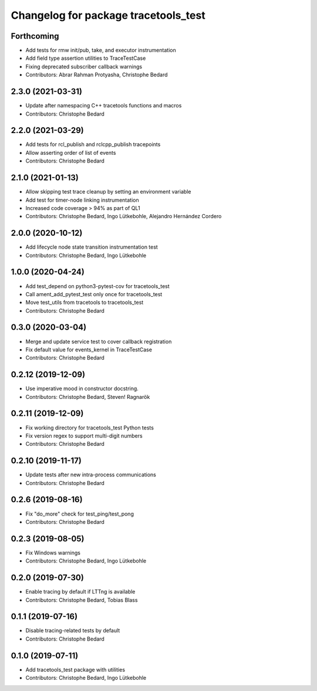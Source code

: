 ^^^^^^^^^^^^^^^^^^^^^^^^^^^^^^^^^^^^^
Changelog for package tracetools_test
^^^^^^^^^^^^^^^^^^^^^^^^^^^^^^^^^^^^^

Forthcoming
-----------
* Add tests for rmw init/pub, take, and executor instrumentation
* Add field type assertion utilities to TraceTestCase
* Fixing deprecated subscriber callback warnings
* Contributors: Abrar Rahman Protyasha, Christophe Bedard

2.3.0 (2021-03-31)
------------------
* Update after namespacing C++ tracetools functions and macros
* Contributors: Christophe Bedard

2.2.0 (2021-03-29)
------------------
* Add tests for rcl_publish and rclcpp_publish tracepoints
* Allow asserting order of list of events
* Contributors: Christophe Bedard

2.1.0 (2021-01-13)
------------------
* Allow skipping test trace cleanup by setting an environment variable
* Add test for timer-node linking instrumentation
* Increased code coverage > 94% as part of QL1
* Contributors: Christophe Bedard, Ingo Lütkebohle, Alejandro Hernández Cordero

2.0.0 (2020-10-12)
------------------
* Add lifecycle node state transition instrumentation test
* Contributors: Christophe Bedard, Ingo Lütkebohle

1.0.0 (2020-04-24)
------------------
* Add test_depend on python3-pytest-cov for tracetools_test
* Call ament_add_pytest_test only once for tracetools_test
* Move test_utils from tracetools to tracetools_test
* Contributors: Christophe Bedard

0.3.0 (2020-03-04)
------------------
* Merge and update service test to cover callback registration
* Fix default value for events_kernel in TraceTestCase
* Contributors: Christophe Bedard

0.2.12 (2019-12-09)
-------------------
* Use imperative mood in constructor docstring.
* Contributors: Christophe Bedard, Steven! Ragnarök

0.2.11 (2019-12-09)
-------------------
* Fix working directory for tracetools_test Python tests
* Fix version regex to support multi-digit numbers
* Contributors: Christophe Bedard

0.2.10 (2019-11-17)
-------------------
* Update tests after new intra-process communications
* Contributors: Christophe Bedard

0.2.6 (2019-08-16)
------------------
* Fix "do_more" check for test_ping/test_pong
* Contributors: Christophe Bedard

0.2.3 (2019-08-05)
------------------
* Fix Windows warnings
* Contributors: Christophe Bedard, Ingo Lütkebohle

0.2.0 (2019-07-30)
------------------
* Enable tracing by default if LTTng is available
* Contributors: Christophe Bedard, Tobias Blass

0.1.1 (2019-07-16)
------------------
* Disable tracing-related tests by default
* Contributors: Christophe Bedard

0.1.0 (2019-07-11)
------------------
* Add tracetools_test package with utilities
* Contributors: Christophe Bedard, Ingo Lütkebohle
